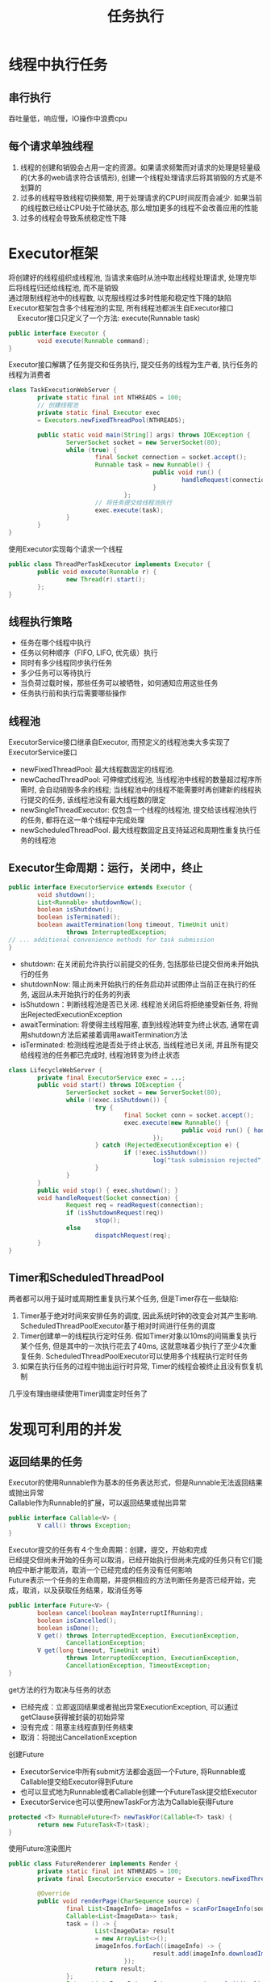 #+TITLE: 任务执行
#+HTML_HEAD: <link rel="stylesheet" type="text/css" href="../css/main.css" />
#+OPTIONS: num:nil timestamp:nil
* 线程中执行任务
** 串行执行
吞吐量低，响应慢，IO操作中浪费cpu

** 每个请求单独线程
1. 线程的创建和销毁会占用一定的资源。如果请求频繁而对请求的处理是轻量级的(大多的web请求符合该情形), 创建一个线程处理请求后将其销毁的方式是不划算的
2. 过多的线程导致线程切换频繁, 用于处理请求的CPU时间反而会减少. 如果当前的线程数已经让CPU处于忙碌状态, 那么增加更多的线程不会改善应用的性能 
3. 过多的线程会导致系统稳定性下降　

* Executor框架
将创建好的线程组织成线程池, 当请求来临时从池中取出线程处理请求, 处理完毕后将线程归还给线程池, 而不是销毁　\\
通过限制线程池中的线程数, 以克服线程过多时性能和稳定性下降的缺陷 \\

Executor框架包含多个线程池的实现, 所有线程池都派生自Executor接口\\
 　
Executor接口只定义了一个方法: execute(Runnable task) 
#+BEGIN_SRC java
  public interface Executor {
          void execute(Runnable command);
  }
#+END_SRC

Executor接口解耦了任务提交和任务执行, 提交任务的线程为生产者, 执行任务的线程为消费者 
#+BEGIN_SRC java
  class TaskExecutionWebServer {   
          private static final int NTHREADS = 100;   
          // 创建线程池  
          private static final Executor exec   
          = Executors.newFixedThreadPool(NTHREADS);   
     
          public static void main(String[] args) throws IOException {   
                  ServerSocket socket = new ServerSocket(80);   
                  while (true) {   
                          final Socket connection = socket.accept();   
                          Runnable task = new Runnable() {   
                                          public void run() {   
                                                  handleRequest(connection);   
                                          }   
                                  };   
                          // 将任务提交给线程池执行  
                          exec.execute(task);   
                  }   
          }   
  }  
#+END_SRC

使用Executor实现每个请求一个线程

#+BEGIN_SRC java
  public class ThreadPerTaskExecutor implements Executor {
          public void execute(Runnable r) {
                  new Thread(r).start();
          };
  }
#+END_SRC

** 线程执行策略
+ 任务在哪个线程中执行
+ 任务以何种顺序（FIFO, LIFO, 优先级）执行
+ 同时有多少线程同步执行任务
+ 多少任务可以等待执行
+ 当负荷过载时候，那些任务可以被牺牲，如何通知应用这些任务
+ 任务执行前和执行后需要哪些操作

** 线程池 
ExecutorService接口继承自Executor, 而预定义的线程池类大多实现了ExecutorService接口 
- newFixedThreadPool: 最大线程数固定的线程池.
- newCachedThreadPool: 可伸缩式线程池, 当线程池中线程的数量超过程序所需时, 会自动销毁多余的线程; 当线程池中的线程不能需要时再创建新的线程执行提交的任务, 该线程池没有最大线程数的限定
- newSingleThreadExecutor: 仅包含一个线程的线程池, 提交给该线程池执行的任务, 都将在这一单个线程中完成处理
- newScheduledThreadPool. 最大线程数固定且支持延迟和周期性重复执行任务的线程池

** Executor生命周期：运行，关闭中，终止

   #+BEGIN_SRC java
     public interface ExecutorService extends Executor {
             void shutdown();
             List<Runnable> shutdownNow();
             boolean isShutdown();
             boolean isTerminated();
             boolean awaitTermination(long timeout, TimeUnit unit)
                     throws InterruptedException;
     // ... additional convenience methods for task submission
     }
   #+END_SRC
- shutdown: 在关闭前允许执行以前提交的任务, 包括那些已提交但尚未开始执行的任务 
- shutdownNow: 阻止尚未开始执行的任务启动并试图停止当前正在执行的任务, 返回从未开始执行的任务的列表
- isShutdown：判断线程池是否已关闭. 线程池关闭后将拒绝接受新任务, 将抛出RejectedExecutionException
- awaitTermination: 将使得主线程阻塞, 直到线程池转变为终止状态, 通常在调用shutdown方法后紧接着调用awaitTermination方法
- isTerminated: 检测线程池是否处于终止状态, 当线程池已关闭, 并且所有提交给线程池的任务都已完成时, 线程池转变为终止状态


   #+BEGIN_SRC java
     class LifecycleWebServer {
             private final ExecutorService exec = ...;
             public void start() throws IOException {
                     ServerSocket socket = new ServerSocket(80);
                     while (!exec.isShutdown()) {
                             try {
                                     final Socket conn = socket.accept();
                                     exec.execute(new Runnable() {
                                                     public void run() { handleRequest(conn); }
                                             });
                             } catch (RejectedExecutionException e) {
                                     if (!exec.isShutdown())
                                             log("task submission rejected", e);
                             }
                     }
             }
             public void stop() { exec.shutdown(); }
             void handleRequest(Socket connection) {
                     Request req = readRequest(connection);
                     if (isShutdownRequest(req))
                             stop();
                     else
                             dispatchRequest(req);
             }
     }
   #+END_SRC

** Timer和ScheduledThreadPool 
两者都可以用于延时或周期性重复执行某个任务, 但是Timer存在一些缺陷:
1. Timer基于绝对时间来安排任务的调度, 因此系统时钟的改变会对其产生影响. ScheduledThreadPoolExecutor基于相对时间进行任务的调度
2. Timer创建单一的线程执行定时任务. 假如Timer对象以10ms的间隔重复执行某个任务, 但是其中的一次执行花去了40ms, 这就意味着少执行了至少4次重复任务. ScheduledThreadPoolExecutor可以使用多个线程执行定时任务
3. 如果在执行任务的过程中抛出运行时异常, Timer的线程会被终止且没有恢复机制
几乎没有理由继续使用Timer调度定时任务了

* 发现可利用的并发

** 返回结果的任务　
Executor的使用Runnable作为基本的任务表达形式，但是Runnable无法返回结果或抛出异常\\
Callable作为Runnable的扩展，可以返回结果或抛出异常
#+BEGIN_SRC java
  public interface Callable<V> {
          V call() throws Exception;
  }
#+END_SRC
Executor提交的任务有４个生命周期：创建，提交，开始和完成\\
已经提交但尚未开始的任务可以取消，已经开始执行但尚未完成的任务只有它们能响应中断才能取消，取消一个已经完成的任务没有任何影响\\
Future表示一个任务的生命周期，并提供相应的方法判断任务是否已经开始，完成，取消，以及获取任务结果，取消任务等

#+BEGIN_SRC java
  public interface Future<V> {
          boolean cancel(boolean mayInterruptIfRunning);
          boolean isCancelled();
          boolean isDone();
          V get() throws InterruptedException, ExecutionException,
                  CancellationException;
          V get(long timeout, TimeUnit unit)
                  throws InterruptedException, ExecutionException,
                  CancellationException, TimeoutException;
  }
#+END_SRC
get方法的行为取决与任务的状态
- 已经完成：立即返回结果或者抛出异常ExecutionException, 可以通过getClause获得被封装的初始异常
- 没有完成：阻塞主线程直到任务结束
- 取消：将抛出CancellationException

创建Future
+ ExecutorService中所有submit方法都会返回一个Future, 将Runnable或Callable提交给Executor得到Future
+ 也可以显式地为Runnable或者Callable创建一个FutureTask提交给Executor
+ ExecutorService也可以使用newTaskFor方法为Callable获得Future
#+BEGIN_SRC java
  protected <T> RunnableFuture<T> newTaskFor(Callable<T> task) {
          return new FutureTask<T>(task);
  }
#+END_SRC

使用Future渲染图片
#+BEGIN_SRC java
  public class FutureRenderer implements Render {
          private static final int NTHREADS = 100;
          private final ExecutorService executor = Executors.newFixedThreadPool(NTHREADS);

          @Override
          public void renderPage(CharSequence source) {
                  final List<ImageInfo> imageInfos = scanForImageInfo(source);
                  Callable<List<ImageData>> task;
                  task = () -> {
                          List<ImageData> result
                          = new ArrayList<>();
                          imageInfos.forEach((imageInfo) -> {
                                          result.add(imageInfo.downloadImage());
                                  });
                          return result;
                  };
                  Future<List<ImageData>> future = executor.submit(task);
                  // 渲染文本  
                  renderText(source);
                  try {
                          // get方法将阻塞, 直到task完成下载  
                          List<ImageData> imageData = future.get();
                          imageData.forEach((data) -> {
                                          // 渲染图片  
                                          renderImage(data);
                                  });
                  } catch (InterruptedException e) {
                          // Re-assert the thread’s interrupted status
                          Thread.currentThread().interrupt();
                          // We don’t need the result, so cancel the task too
                          future.cancel(true);
                  } catch (ExecutionException e) {
                          throw launderThrowable(e.getCause());
                  }
          }
  }
#+END_SRC

下载图片任务比渲染文本任务慢的多，可以把下载图片拆分成多个任务
** CompletionService
CompletionService把Executor和BlockingQueue融合在一起 \\ 
将Callable任务提交给CompletionService执行，然后使用类似队列操作的take和poll方法来获得已知的结果，这些结果会在全部结束时候封装为Future \\ 

ExecutorCompletionService实现了CompletionService \\
ExecutorCompletionService的构造函数中创建一个BlockingQueue来保存计算完成的结果。当计算完成时候，调用FutureTask的done方法。当提交某个任务的时候，该任务将包装成为QueueingFuture, 这是FutureTask的一个子类，然后改写子类的done方法，将结果放入BlockingQueue中。take和poll方法委托给BlockingQueue, 这些方法在得出结果前会阻塞
#+BEGIN_SRC java
  public class ExecutorCompletionService<V> implements CompletionService<V> {
...
          private final BlockingQueue<Future<V>> completionQueue;

          public ExecutorCompletionService(Executor executor) {
...
                  this.completionQueue = new LinkedBlockingQueue<Future<V>>();
          }
          
          public Future<V> submit(Callable<V> task) {  
                  if (task == null) throw new NullPointerException();  
                  RunnableFuture<V> f = newTaskFor(task);  
                  // 将任务包装成QueueingFuture对象后委托给executor执行  
                  executor.execute(new QueueingFuture(f));  
                  return f;  
          }

          private class QueueingFuture<V> extends FutureTask<V> {
                  QueueingFuture(Callable<V> c) { super(c); }
                  QueueingFuture(Runnable t, V r) { super(t, r); }
                  protected void done() {
                          completionQueue.add(this);
                  }
          }

          public Future<V> take() throws InterruptedException {  
                  return completionQueue.take();  
          }  
    
          public Future<V> poll() {  
                  return completionQueue.poll();  
          }
          ...
  }

#+END_SRC

使用CompletionService渲染

#+BEGIN_SRC java
  public class CompletionRenderer implements Render {
          private final ExecutorService executor = Executors.newCachedThreadPool();

          public void renderPage(CharSequence source) {
                  List<ImageInfo> info = scanForImageInfo(source);
                  // 将图片下载拆分为多个任务  
                  CompletionService<ImageData> completionService
                          = new ExecutorCompletionService<>(executor);
                  info.forEach((imageInfo) -> {
                                  completionService.submit(() -> imageInfo.downloadImage());
                          });
                  renderText(source);
                  try {
                          for (int t = 0, n = info.size(); t < n; t++) {
                                  // take方法可能阻塞: 当已完成队列中为空时  
                                  Future<ImageData> f = completionService.take();
                                  // get方法不会阻塞, 因为从take方法返回的Future对象肯定是已完成的  
                                  ImageData imageData = f.get();
                                  renderImage(imageData);
                          }
                  } catch (InterruptedException e) {
                          Thread.currentThread().interrupt();
                  } catch (ExecutionException e) {
                          throw launderThrowable(e.getCause());
                  }
          }
  }
#+END_SRC

[[file:cancellation.org][Next:任务取消]]　[[file:build_blocks.org][Previous:基础模块]]　[[file:jcip.org][Up:目录]]
